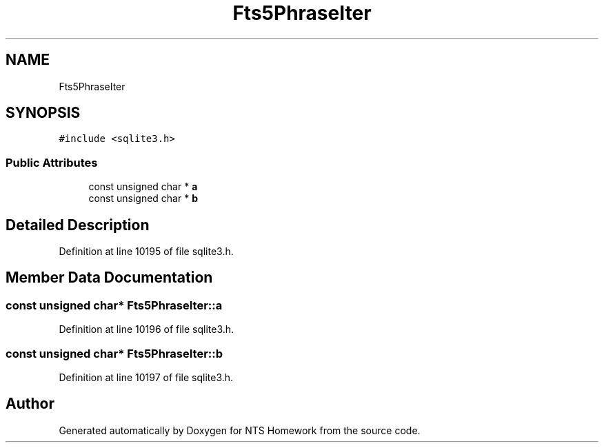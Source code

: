 .TH "Fts5PhraseIter" 3 "Mon Jan 22 2018" "Version 1.0" "NTS Homework" \" -*- nroff -*-
.ad l
.nh
.SH NAME
Fts5PhraseIter
.SH SYNOPSIS
.br
.PP
.PP
\fC#include <sqlite3\&.h>\fP
.SS "Public Attributes"

.in +1c
.ti -1c
.RI "const unsigned char * \fBa\fP"
.br
.ti -1c
.RI "const unsigned char * \fBb\fP"
.br
.in -1c
.SH "Detailed Description"
.PP 
Definition at line 10195 of file sqlite3\&.h\&.
.SH "Member Data Documentation"
.PP 
.SS "const unsigned char* Fts5PhraseIter::a"

.PP
Definition at line 10196 of file sqlite3\&.h\&.
.SS "const unsigned char* Fts5PhraseIter::b"

.PP
Definition at line 10197 of file sqlite3\&.h\&.

.SH "Author"
.PP 
Generated automatically by Doxygen for NTS Homework from the source code\&.
